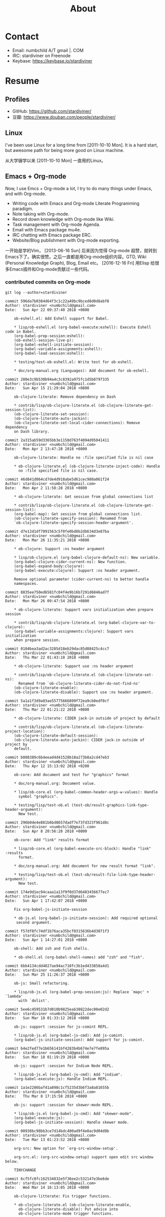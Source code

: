 #+TITLE: About

#+begin_export html
<div id="avatar">
  <img src="data/images/head-computer.jpg" alt="avatar" title="avatar" />
</div>
<style type="text/css">
 #avatar img {
   position: fixed;
   right: 20px;
   width: 100px;
   bottom: 20%;
 }
</style>
#+end_export

* Contact
:PROPERTIES:
:CUSTOM_ID: Contact
:END:

- Email: numbchild A/T gmail |. COM
- IRC: stardiviner on Freenode
- Keybase: https://keybase.io/stardiviner


* Resume
:PROPERTIES:
:CUSTOM_ID: Resume
:END:

** Profiles

- GitHub: https://github.com/stardiviner/
- 豆瓣: https://www.douban.com/people/stardiviner/

** Linux

I've been use Linux for a long time from [2011-10-10 Mon]. It is a hard start,
but awesome path for being more good on Linux machine.

从大学辍学以来 [2011-10-10 Mon] 一直用的Linux。

** Emacs + Org-mode

Now, I use Emcs + Org-mode a lot, I try to do many things under Emacs, and with
Org-mode.

- Writing code with Emacs and Org-mode Literate Programming paradigm.
- Note taking with Org-mode.
- Record down knowledge with Org-mode like Wiki.
- Task management with Org-mode Agenda.
- Email with Emacs package mu4e.
- IRC chatting with Emacs package ERC.
- Website/Blog publishment with Org-mode exporting.

一开始是学的Vim， [2013-06-16 Sun] 后来因为觉得 Org-mode 超赞，就转到
Emacs下了。确实很赞。之后一直都是用Org-mode组织内容。GTD, Wiki
(Personal Knowledge Graph), Blog, Email etc。 [2016-12-16 Fri] 用Elisp
给很多Emacs插件和Org-mode贡献过一些代码。

*** contributed commits on Org-mode

#+begin_src shell :dir "~/Code/Emacs/org-mode"
git log --author=stardiviner
#+end_src

#+RESULTS[<2018-04-23 22:42:01> 969f4c4590ae68e0522b3493d2e930df0aedf5a4]:
#+begin_example
commit 596da7b0384d64f3c1c22a49bc9bced8d0d8abf8
Author: stardiviner <numbchild@gmail.com>
Date:   Sun Apr 22 09:37:40 2018 +0800

    ob-eshell.el: Add Eshell support for Babel.
    
    ,* lisp/ob-eshell.el (org-babel-execute:eshell): Execute Eshell code in Babel.
    (org-babel-prep-session:eshell):
    (ob-eshell-session-live-p):
    (org-babel-eshell-initiate-session):
    (org-babel-variable-assignments:eshell):
    (org-babel-load-session:eshell):
    
    ,* testing/test-ob-eshell.el: Write test for ob-eshell.
    
    ,* doc/org-manual.org (Languages): Add document for ob-eshell.

commit 280e3c9b530b94a4c3c8392a975fc1d5b8797335
Author: stardiviner <numbchild@gmail.com>
Date:   Sun Apr 15 21:29:04 2018 +0800

    ob-clojure-literate: Remove dependency on Dash
    
    ,* contrib/lisp/ob-clojure-literate.el (ob-clojure-literate-get-session-list):
    (ob-clojure-literate-set-session):
    (ob-clojure-literate-auto-jackin):
    (ob-clojure-literate-set-local-cider-connections): Remove dependency
    on Dash library.

commit 2a315ab59d3365bb3e1150d763f4094d95041411
Author: stardiviner <numbchild@gmail.com>
Date:   Mon Apr 2 13:47:28 2018 +0800

    ob-clojure-literate: Handle no :file specified file is nil case
    
    ,* ob-clojure-literate.el (ob-clojure-literate-inject-code): Handle
      no :file specified file is nil case.

commit 46d841d064cd7de4d918abe5d61cec980a061f24
Author: stardiviner <numbchild@gmail.com>
Date:   Mon Apr 2 11:58:28 2018 +0800

    ,* ob-clojure-literate: Get session from global connections list
    
    ,* contrib/lisp/ob-clojure-literate.el (ob-clojure-literate-get-session-list):
    (org-babel-map): Get session from global connections list.
    (ob-clojure-literate-specify-session): Renamed from
    `ob-clojure-literate-specify-session-header-argument'.

commit d7e12d1df7091563c5f0fe0bd8b2db634d3e87ba
Author: stardiviner <numbchild@gmail.com>
Date:   Mon Mar 26 11:35:21 2018 +0800

    ,* ob-clojure: Support :ns header argument
    
    ,* lisp/ob-clojure.el (org-babel-clojure-default-ns): New variable.
    (org-babel-clojure-cider-current-ns): New function.
    (org-babel-expand-body:clojure):
    (org-babel-execute:clojure): Support :ns header argument.
    
    Remove optional parameter (cider-current-ns) to better handle
    namespaces.

commit 8835ee750ed6581fc04f4e9b16b7291d6846ad7f
Author: stardiviner <numbchild@gmail.com>
Date:   Mon Mar 26 09:47:54 2018 +0800

    ,* ob-clojure-literate: Support vars initialization when prepare session
    
    ,* contrib/lisp/ob-clojure-literate.el (org-babel-clojure-var-to-clojure):
    (org-babel-variable-assignments:clojure): Support vars initialization
    when prepare session.

commit 0104bea3ad2ac3285d18eb29dac85d08425c4cc7
Author: stardiviner <numbchild@gmail.com>
Date:   Thu Mar 22 01:43:18 2018 +0800

    ,* ob-clojure-literate: Support use :ns header argument
    
    ,* contrib/lisp/ob-clojure-literate.el (ob-clojure-literate-set-ns):
      Renamed from `ob-clojure-literate-cider-do-not-find-ns'
    (ob-clojure-literate-enable):
    (ob-clojure-literate-disable): Support use :ns header argument.

commit 5a1a1f3d9a03ae55775666899f72ea9cb0edf0cf
Author: stardiviner <numbchild@gmail.com>
Date:   Thu Mar 22 01:21:22 2018 +0800

    ,* ob-clojure-literate: CIDER jack-in outside of project by default
    
    ,* contrib/lisp/ob-clojure-literate.el (ob-clojure-literate-project-location):
    (ob-clojure-literate-default-session):
    (ob-clojure-literate-auto-jackin): CIDER jack-in outside of project by
    default.

commit b088389c6b4eead4d41528b18a273b8a2cd47eb3
Author: stardiviner <numbchild@gmail.com>
Date:   Thu Apr 12 15:13:02 2018 +0200

    ob-core: Add document and test for "graphics" format
    
    ,* doc/org-manual.org: Document value.
    
    ,* lisp/ob-core.el (org-babel-common-header-args-w-values): Handle
      symbol "graphics".
    
    ,* testing/lisp/test-ob.el (test-ob/result-graphics-link-type-header-argument):
      New test.

commit 296b0de4e881b6bd8657dadf7e73fd323f961d8c
Author: stardiviner <numbchild@gmail.com>
Date:   Sun Apr 8 20:56:28 2018 +0800

    ob-core: Add "link" results format
    
    ,* lisp/ob-core.el (org-babel-execute-src-block): Handle "link" :results
      format.
    
    ,* doc/org-manual.org: Add document for new result format "link".
    
    ,* testing/lisp/test-ob.el (test-ob/result-file-link-type-header-argument):
      New test.

commit 174e9d1ec94caaa1a13f9f0d37d6483456677ec7
Author: stardiviner <numbchild@gmail.com>
Date:   Sun Apr 1 17:42:07 2018 +0800

    Fix org-babel-js-initiate-session
    
    ,* ob-js.el (org-babel-js-initiate-session): Add required optional
     second argument.

commit f57df8fc74df1b76aca35bcf0315636b4d3071f3
Author: stardiviner <numbchild@gmail.com>
Date:   Sun Apr 1 14:27:01 2018 +0800

    ob-shell: Add zsh and fish shells.
    
    ,* ob-shell.el (org-babel-shell-names) add "zsh" and "fish".

commit 6bb4134cdd4027ae94ac710fc3b1ed433858a4d1
Author: stardiviner <numbchild@gmail.com>
Date:   Sun Mar 25 11:26:37 2018 +0800

    ob-js: Small refactoring.
    
    ,* lisp/ob-js.el (org-babel-prep-session:js): Replace `mapc' + `lambda'
      with `dolist'.

commit 5ee6c459531b7d010b9825eab38822dec00e02d2
Author: stardiviner <numbchild@gmail.com>
Date:   Sun Mar 18 01:33:12 2018 +0800

    ob-js: support :session for js-comint REPL.
    
    ,* lisp/ob-js.el (org-babel-js-cmd): Add js-comint.
    (org-babel-js-initiate-session): Add support for js-comint.

commit b4e2fed77e1b656141bf4283b4b674e7e7fe895a
Author: stardiviner <numbchild@gmail.com>
Date:   Sun Mar 18 01:19:29 2018 +0800

    ob-js: support :session for Indium Node REPL.
    
    ,* lisp/ob-js.el (org-babel-js-cmd): Add "indium".
    (org-babel-execute:js): Handle Indium REPL.

commit 1a1e2286baf41a898c1cf5235d3b6f3a8a81655b
Author: stardiviner <numbchild@gmail.com>
Date:   Thu Mar 8 17:15:58 2018 +0800

    ob-js: support :session for skewer-mode REPL.
    
    ,* lisp/ob-js.el (org-babel-js-cmd): Add "skewer-mode".
    (org-babel-execute:js):
    (org-babel-js-initiate-session): Handle skewer mode.

commit 00938bc98bb3ce7d14bdc400ad9f4e0ac9d04d8b
Author: stardiviner <numbchild@gmail.com>
Date:   Tue Mar 13 01:23:52 2018 +0800

    org-src: New option for `org-src-window-setup'.
    
    org-src.el: (org-src-window-setup) support open edit src window below.
    
    TINYCHANGE

commit 6cf5fc0fc162534832e5f36ee2c532147e3be6de
Author: stardiviner <numbchild@gmail.com>
Date:   Wed Mar 14 16:13:05 2018 +0800

    ob-clojure-litterate: Fix trigger functions.
    
    ,* ob-clojure-literate.el (ob-clojure-literate-enable,
      ob-clojure-literate-disable): Put advice into
      ob-clojure-literate-mode trigger functions.

commit 49a8de4ffd2d0fc50c975ff3edac15d2bb37a809
Author: stardiviner <numbchild@gmail.com>
Date:   Tue Mar 6 14:41:20 2018 +0800

    ,* ob-core.el (org-babel-result-to-file): relative file link result.
    
    Respect option `org-link-file-path-type`.

commit 39bd69b08d22dc734c9cb8b8f03445ee6eb76baa
Author: stardiviner <numbchild@gmail.com>
Date:   Fri Mar 2 14:01:01 2018 +0800

    ,* ob-core.el: (org-babel-execute-src-block) handle :results graphics :file case.
    
    Don't write result to file if result is graphics.

commit 6f976f1947099f15bf82940465bb28a5ee582705
Author: stardiviner <numbchild@gmail.com>
Date:   Fri Mar 2 12:18:20 2018 +0800

    ,* ob-clojure-literate.el support graphics inline image link result.
    
    (ob-clojure-literate-inject-code): save Clojure image variable to :file.
    
    (ob-clojure-literate-support-graphics-result): fix src block does handle
    graphics file result issue.
    
    Use it like this:
    
    ,,#+begin_src clojure :cache no :dir "data/images" :results graphics :file "ob-clojure-literate.png"
    (use '(incanter core stats datasets charts io pdf))
    (def ob-clojure-literate (histogram (sample-normal 1000)))
    ,,#+end_src

commit 2e6922191e82546ec47b07a1272597e196e16e93
Author: stardiviner <numbchild@gmail.com>
Date:   Wed Feb 14 18:22:45 2018 +0800

    ,* ob-lua.el: remove it.
    
    original ob-lua exists already.

commit 90dfba15a6d53ca7503b07fb988ff3e0cb08971c
Author: stardiviner <numbchild@gmail.com>
Date:   Sat Feb 10 08:31:06 2018 +0800

    ,* ob-clojure-literate.el (Clojure Literate Programming in Org-mode): Add.
    
    Stable version.

commit 1c60511672115d94ec17527233b5030ccb0b79de
Author: stardiviner <numbchild@gmail.com>
Date:   Sat Feb 10 08:28:40 2018 +0800

    ,* ob-spice.el (supporting spice in Org-mode Babel): Add.
    
    Copied version.

commit 8b50e6cf5add8857abdb1c1c5175a73fcea70d33
Author: stardiviner <numbchild@gmail.com>
Date:   Sat Feb 10 08:25:53 2018 +0800

    ,* ob-smiles.el (supporting SMILES in Org-mode Babel): Add.
    
    Copied version.

commit f643a75bd13c9c8d04452512b0452489a999c112
Author: stardiviner <numbchild@gmail.com>
Date:   Sat Feb 10 08:17:36 2018 +0800

    ,* ob-redis.el (supporting Redis in Org-mode Babel): Add.
    
    First version.

commit 8a58a9fd46485b7f27f006af306b792baa887776
Author: stardiviner <numbchild@gmail.com>
Date:   Sat Feb 10 08:16:29 2018 +0800

    ,* ob-php.el (supporting PHP in Org-mode Babel): Add.
    
    First version.

commit 43c035481126ff68ab1df57a16f0bc67d72cd8f3
Author: stardiviner <numbchild@gmail.com>
Date:   Sat Feb 10 08:13:53 2018 +0800

    ,* ob-lua.el (supporting Lua in Org-mode Babel): Add.
    
    First version.

commit 2f2d7552b942ff495ade6c2998d1b9131d1b0a48
Author: stardiviner <numbchild@gmail.com>
Date:   Wed Feb 7 17:36:31 2018 +0800

    ,* ob-arduino.el (supporting Arduino in Org-mode Babel): Add.
    
    First version.

commit 4030b7b907135190403d0dcd8c033a78c15aa872
Author: stardiviner <numbchild@gmail.com>
Date:   Thu Jun 8 18:24:53 2017 +0800

    ob-sclang.el: add ob-sclang for sclang Org-mode babel support
    
    ,* ob-sclang.el (org-babel-execute:sclang): support evaluating sclang
      code in Org-mode Babel.
    
    Support sclang evaluation in Org-mode Babel.

commit d79835a821f24fdc32a0f46630f1b31c58fbbb4a
Author: stardiviner <numbchild@gmail.com>
Date:   Sat Apr 2 00:46:36 2016 +0800

    ob-lisp: Add SLY support
    
    ,* ob-lisp.el (org-babel-lisp-eval-fn): New variable.
    (org-babel-execute:lisp): Support using SLY to evaluate lisp src block.
    
    Let user can evaluate Lisp src block with SLY.
    
    Modified from a patch proposal by stardiviner.
    
    TINYCHANGE
#+end_example

** Programming Languages

*** C

[2009-07-16 Thu] Already forgot C programming language after a little touch in college.

[2009-07-16 Thu] 大学学过一点C语言，现在已忘记了。

*** Lisp family: Clojure

[2017-08-16 Wed] I mainly learning and use Clojure currently. Also like Lisp
(Common Lisp) (not good at it yet).

[2017-08-16 Wed] 现在主要用这个语言 。也会去了解一点 Lisp (Common Lisp)。

*** Know a little about Python, Ruby, HTML, CSS, JavaScript

[2015-03-16 Mon] I learned a little of Python, Ruby, HTML, CSS, JavaScript when
some small things used them.

[2015-03-16 Mon] 这些语言都了解一点。

** Data Structures & Algorithms

[2018-04-16 Mon] Those days, I try to learn some Data Structures and Algorithms
to be a better programmer.

[2018-04-16 Mon] 这几天开始学习数据结构和算法。


* My Tools

** GNU/Linux

*** Arch Linux

Currently I mainly use Arch Linux.

*** Ubuntu Linux

I used to use Ubuntu about two yearts ago.

** Emacs

I really like Emacs. It has some kind of spirit can help you do things in Emacs style.

#+ATTR_ORG: :width 600
#+ATTR_LATEX: :width 6.0in
#+ATTR_HTML: :width 600px
[[file:data/images/my_emacs.png]]

** Conky

Having an awesome desktop is a cool thing.

#+ATTR_ORG: :width 500
#+ATTR_LATEX: :width 5.0in
#+ATTR_HTML: :width 500px
[[file:data/images/conky.png]]


* Payment
:PROPERTIES:
:CUSTOM_ID: Payment
:END:
:LOGBOOK:
- Note taken on [2018-04-16 Mon 15:46] \\
  Add CUSTOM_ID property for link anchor by other links.
:END:

@@html:<img src="/assets/images/alipay_payment.jpg" title="打赏" />@@

@@html:<img src="/assets/images/wechat_payment.png" title="打赏" />@@


注册 Coinbase 即可获得Bitcoin。 https://www.coinbase.com/join/53b8ac3eed744366f7000001

** Bitcoin Wallet (BTC)

My BitCoin Wallet Address:

#+begin_example
3QrdhGw9N1Jm1QLct74A46NPLHmjpw3yJk
#+end_example

** BitCoin Cash Wallet (BTH)

#+begin_example
qr7gc5z0zml5g2tj2d88yzxqx7t2wd0gtucugd2fdl
#+end_example

** Ethereum Wallet (ETH)

#+begin_example
0x04cdae4Db1dbbe29C7F98B6bA14C727Be98f658A
#+end_example


* Nagato Pain

[[file:data/images/avatar.png]]
